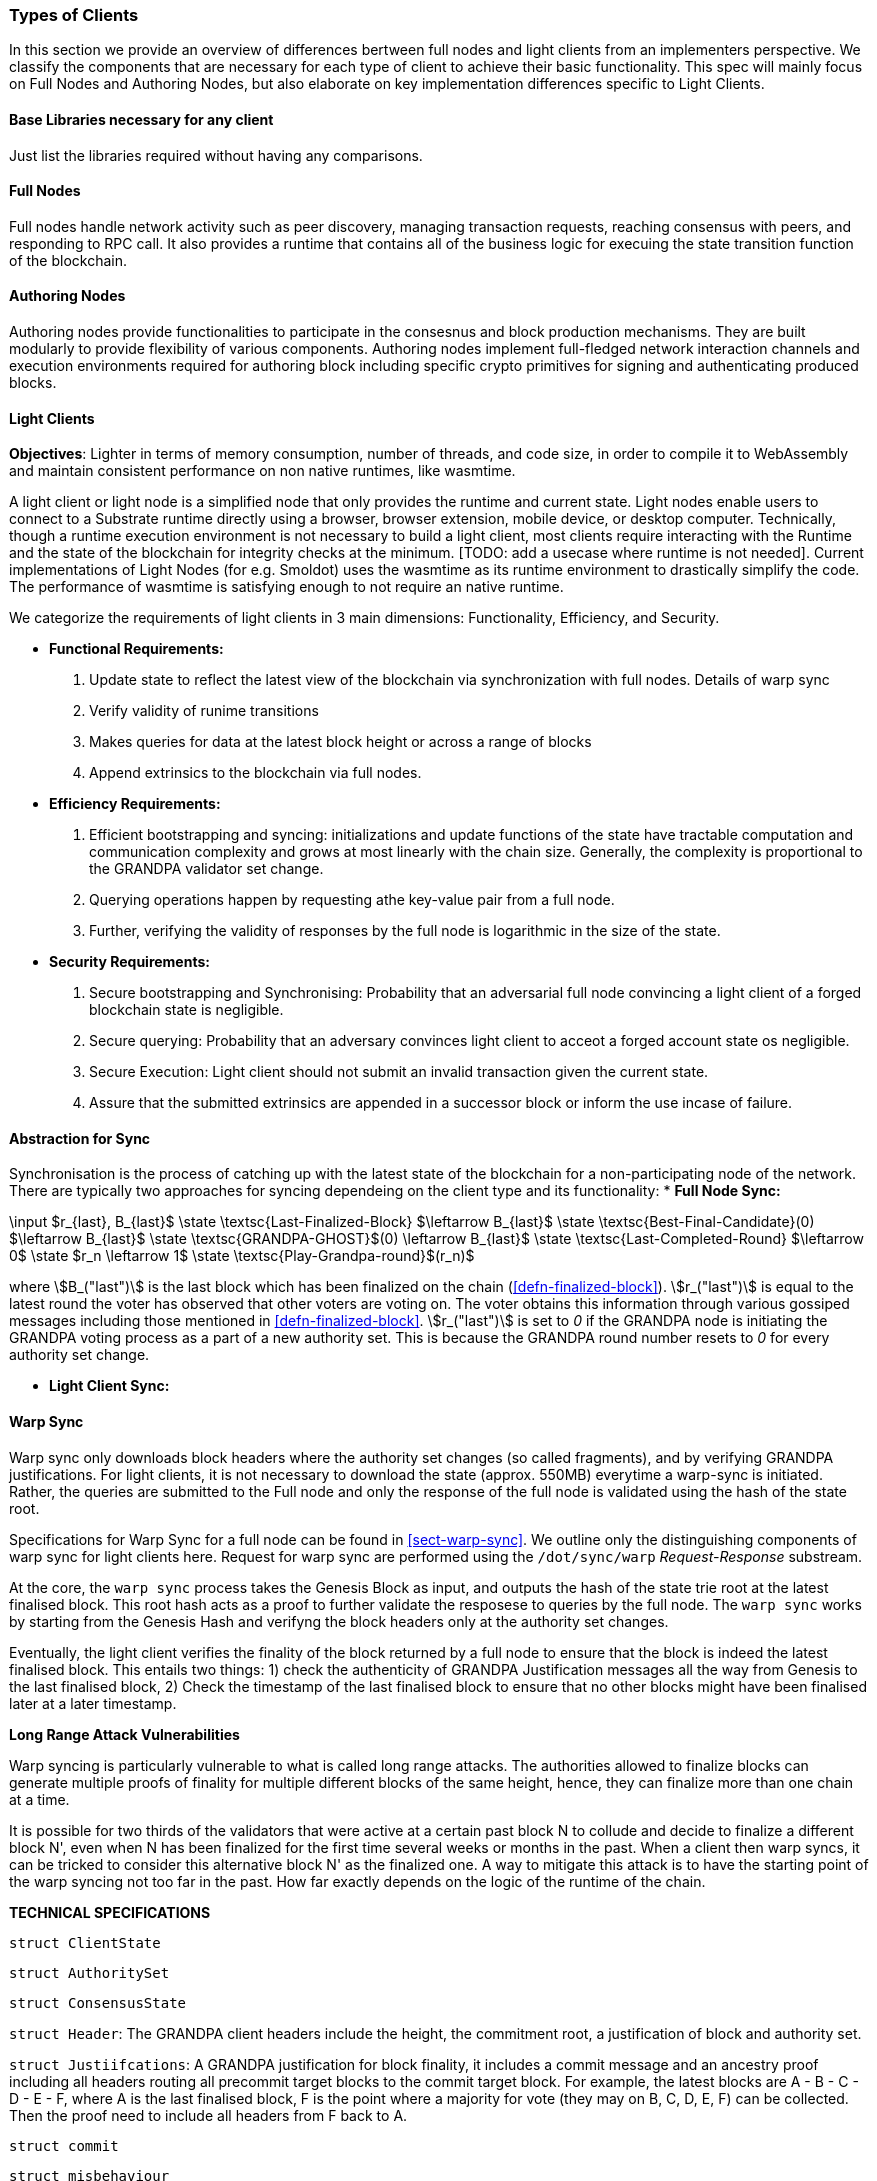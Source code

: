 [#sect-types-of-client]
=== Types of Clients

In this section we provide an overview of differences bertween full nodes and light clients from an implementers perspective. We classify the components that are necessary for each type of client to achieve their basic functionality. This spec will mainly focus on Full Nodes and Authoring Nodes, but also elaborate on key implementation differences specific to Light Clients. 


==== Base Libraries necessary for any client
Just list the libraries required without having any comparisons.

==== Full Nodes
Full nodes handle network activity such as peer discovery, managing transaction requests, reaching consensus with peers, and responding to RPC call. It also provides a runtime that contains all of the business logic for execuing the state transition function of the blockchain.

==== Authoring Nodes
Authoring nodes provide functionalities to participate in the consesnus and block production mechanisms. They are built modularly to provide flexibility of various components. Authoring nodes implement full-fledged network interaction channels and execution environments required for authoring block including specific crypto primitives for signing and authenticating produced blocks. 
// -> How the interaction with GRANDPA/ BABE/ and other layers  changes for authoring node and light node 

==== Light Clients
*Objectives*: Lighter in terms of memory consumption, number of threads, and code size, in order to compile it to WebAssembly and maintain consistent performance on non native runtimes, like wasmtime. 

A light client or light node is a simplified node that only provides the runtime and current state. Light nodes enable users to connect to a Substrate runtime directly using a browser, browser extension, mobile device, or desktop computer. Technically, though a runtime execution environment is not necessary to build a light client, most clients require interacting with the Runtime and the state of the blockchain for integrity checks at the minimum. [TODO: add a usecase where runtime is not needed]. Current implementations of Light Nodes (for e.g. Smoldot) uses the wasmtime as its runtime environment to drastically simplify the code. The performance of wasmtime is satisfying enough to not require an native runtime. 

We categorize the requirements of light clients in 3 main dimensions: Functionality, Efficiency, and Security.

* *Functional Requirements:* 
    . Update state to reflect the latest view of the blockchain via synchronization with full nodes. Details of warp sync
    . Verify validity of runime transitions
    . Makes queries for data at the latest block height or across a range of blocks
    . Append extrinsics to the blockchain via full nodes. 
* *Efficiency Requirements:*
    . Efficient bootstrapping and syncing: initializations and update functions of the state have tractable computation and communication complexity and grows at most linearly with the chain size. Generally, the complexity is proportional to the GRANDPA validator set change. 
    . Querying operations happen by requesting athe key-value pair from a full node. 
    . Further, verifying the validity of responses by the full node is logarithmic in the size of the state. 
* *Security Requirements:*
    . Secure bootstrapping and Synchronising: Probability that an adversarial full node convincing a light client of a forged blockchain state is negligible. 
    . Secure querying: Probability that an adversary convinces  light client to acceot a forged account state os negligible.
    . Secure Execution: Light client should not submit an invalid transaction given the current state. 
    . Assure that the submitted extrinsics are appended in a successor block or inform the use incase of failure.


==== Abstraction for Sync

Synchronisation is the process of catching up with the latest state of the blockchain for a non-participating node of the network. There are typically two approaches for syncing dependeing on the client type and its functionality:
* *Full Node Sync:*

****
.Initiate-Grandpa
[pseudocode#algo-initiate-grandpa]
++++
\input $r_{last}, B_{last}$

\state \textsc{Last-Finalized-Block} $\leftarrow B_{last}$

\state \textsc{Best-Final-Candidate}(0) $\leftarrow B_{last}$

\state \textsc{GRANDPA-GHOST}$(0) \leftarrow B_{last}$

\state \textsc{Last-Completed-Round} $\leftarrow 0$

\state $r_n \leftarrow 1$

\state \textsc{Play-Grandpa-round}$(r_n)$
++++

where stem:[B_("last")] is the last block which has been finalized on the chain
(<<defn-finalized-block>>). stem:[r_("last")] is equal to the latest round the
voter has observed that other voters are voting on. The voter obtains this
information through various gossiped messages including those mentioned in
<<defn-finalized-block>>. stem:[r_("last")] is set to _0_ if the GRANDPA node is
initiating the GRANDPA voting process as a part of a new authority set. This is
because the GRANDPA round number resets to _0_ for every authority set change.
****


* *Light Client Sync:*

==== Warp Sync
Warp sync only downloads block headers where the authority set changes (so called fragments), and by verifying GRANDPA justifications. For light clients, it is not necessary to download the state (approx. 550MB) everytime a warp-sync is initiated. Rather, the queries are submitted to the Full node and only the response of the full node is validated using the hash of the state root. 

Specifications for Warp Sync for a full node can be found in <<sect-warp-sync>>. We outline only the distinguishing components of warp sync for light clients here. Request for warp sync are performed using the `/dot/sync/warp` _Request-Response_ substream. 

At the core, the `warp sync` process takes the Genesis Block as input, and outputs the hash of the state trie root at the latest finalised block. This root hash acts as a proof to further validate the resposese to queries by the full node. The `warp sync` works by starting from the Genesis Hash and verifyng the block headers only at the authority set changes. 

Eventually, the light client verifies the finality of the block returned by a full node to ensure that the block is indeed the latest finalised block. This entails two things: 
1) check the authenticity of GRANDPA Justification messages all the way from Genesis to the last finalised block, 
2) Check the timestamp of the last finalised block to ensure that no other blocks might have been finalised later at a later timestamp. 

*Long Range Attack Vulnerabilities*

Warp syncing is particularly vulnerable to what is called long range attacks.
The authorities allowed to finalize blocks can generate multiple proofs of finality for
multiple different blocks of the same height, hence, they can finalize more than one chain at a time.

It is possible for two thirds of the validators that were active at a certain
past block N to collude and decide to finalize a different block N', even when N has been
finalized for the first time several weeks or months in the past. When a client then warp
syncs, it can be tricked to consider this alternative block N' as the finalized one.
A way to mitigate this attack is to have the starting point of the warp syncing not too far in the past. How
far exactly depends on the logic of the runtime of the chain.



*TECHNICAL SPECIFICATIONS*

`struct ClientState`

`struct AuthoritySet`

`struct ConsensusState`

`struct Header`: The GRANDPA client headers include the height, the commitment root, a justification of block and authority set. 


`struct Justiifcations`: 
A GRANDPA justification for block finality, it includes a commit message and an ancestry proof including all headers routing all precommit target blocks to the commit target block. For example, the latest blocks are A - B - C - D - E - F, where A is the last finalised block, F is the point where a majority for vote (they may on B, C, D, E, F) can be collected. Then the proof need to include all headers from F back to A.

`struct commit`

`struct misbehaviour`

`function initialise (height: uint64, consensusState: ConsensusState): ClientState`

`function latestClientHeight(clientState: ClientState): uint64`

Validity checking verifies a header is signed by the current authority set and verifies the authority set proof to determine if there is a expected change to the authority set. If the provided header is valid, the client state is updated & the newly verified commitment written to the store.
`function checkValidityAndUpdateState (clientState: ClientState, header: Header)`


`function verifyPredicate (authoritySet: AuthoritySet, header: Header): boolean`

TODO: GRANDPA client state verification functions to check a Merkle proof against a previously validated commitment root.














